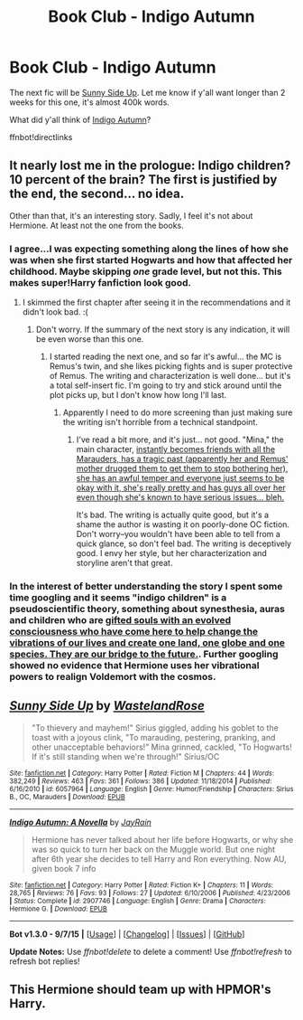 #+TITLE: Book Club - Indigo Autumn

* Book Club - Indigo Autumn
:PROPERTIES:
:Author: denarii
:Score: 5
:DateUnix: 1446646393.0
:DateShort: 2015-Nov-04
:FlairText: Discussion
:END:
The next fic will be [[https://www.fanfiction.net/s/6057964/1/Sunny-Side-Up][Sunny Side Up]]. Let me know if y'all want longer than 2 weeks for this one, it's almost 400k words.

What did y'all think of [[https://www.fanfiction.net/s/2907746/1/Indigo-Autumn-A-Novella][Indigo Autumn]]?

ffnbot!directlinks


** It nearly lost me in the prologue: Indigo children? 10 percent of the brain? The first is justified by the end, the second... no idea.

Other than that, it's an interesting story. Sadly, I feel it's not about Hermione. At least not the one from the books.
:PROPERTIES:
:Author: makingabetterme
:Score: 6
:DateUnix: 1446654566.0
:DateShort: 2015-Nov-04
:END:

*** I agree...I was expecting something along the lines of how she was when she first started Hogwarts and how that affected her childhood. Maybe skipping /one/ grade level, but not this. This makes super!Harry fanfiction look good.
:PROPERTIES:
:Author: Xwiint
:Score: 3
:DateUnix: 1446690348.0
:DateShort: 2015-Nov-05
:END:

**** I skimmed the first chapter after seeing it in the recommendations and it didn't look bad. :(
:PROPERTIES:
:Author: denarii
:Score: 2
:DateUnix: 1446774277.0
:DateShort: 2015-Nov-06
:END:

***** Don't worry. If the summary of the next story is any indication, it will be even worse than this one.
:PROPERTIES:
:Author: PsychoGeek
:Score: 8
:DateUnix: 1446798810.0
:DateShort: 2015-Nov-06
:END:

****** I started reading the next one, and so far it's awful... the MC is Remus's twin, and she likes picking fights and is super protective of Remus. The writing and characterization is well done... but it's a total self-insert fic. I'm going to try and stick around until the plot picks up, but I don't know how long I'll last.
:PROPERTIES:
:Author: sarcasticIntrovert
:Score: 2
:DateUnix: 1447072597.0
:DateShort: 2015-Nov-09
:END:

******* Apparently I need to do more screening than just making sure the writing isn't horrible from a technical standpoint.
:PROPERTIES:
:Author: denarii
:Score: 3
:DateUnix: 1447291632.0
:DateShort: 2015-Nov-12
:END:

******** I've read a bit more, and it's just... not good. "Mina," the main character, [[/spoiler][instantly becomes friends with all the Marauders, has a tragic past (apparently her and Remus' mother drugged them to get them to stop bothering her), she has an awful temper and everyone just seems to be okay with it, she's really pretty and has guys all over her even though she's known to have serious issues... bleh.]]

It's bad. The writing is actually quite good, but it's a shame the author is wasting it on poorly-done OC fiction. Don't worry--you wouldn't have been able to tell from a quick glance, so don't feel bad. The writing is deceptively good. I envy her style, but her characterization and storyline aren't that great.
:PROPERTIES:
:Author: sarcasticIntrovert
:Score: 5
:DateUnix: 1447325889.0
:DateShort: 2015-Nov-12
:END:


*** In the interest of better understanding the story I spent some time googling and it seems "indigo children" is a pseudoscientific theory, something about synesthesia, auras and children who are [[http://skepdic.com/indigo.html][gifted souls with an evolved consciousness who have come here to help change the vibrations of our lives and create one land, one globe and one species. They are our bridge to the future.]]. Further googling showed no evidence that Hermione uses her vibrational powers to realign Voldemort with the cosmos.
:PROPERTIES:
:Score: 2
:DateUnix: 1448312613.0
:DateShort: 2015-Nov-24
:END:


** [[http://www.fanfiction.net/s/6057964/1/][*/Sunny Side Up/*]] by [[https://www.fanfiction.net/u/950852/WastelandRose][/WastelandRose/]]

#+begin_quote
  "To thievery and mayhem!" Sirius giggled, adding his goblet to the toast with a joyous clink, "To marauding, pestering, pranking, and other unacceptable behaviors!" Mina grinned, cackled, "To Hogwarts! If it's still standing when we're through!" Sirius/OC
#+end_quote

^{/Site/: [[http://www.fanfiction.net/][fanfiction.net]] *|* /Category/: Harry Potter *|* /Rated/: Fiction M *|* /Chapters/: 44 *|* /Words/: 382,249 *|* /Reviews/: 463 *|* /Favs/: 361 *|* /Follows/: 386 *|* /Updated/: 11/18/2014 *|* /Published/: 6/16/2010 *|* /id/: 6057964 *|* /Language/: English *|* /Genre/: Humor/Friendship *|* /Characters/: Sirius B., OC, Marauders *|* /Download/: [[http://www.p0ody-files.com/ff_to_ebook/mobile/makeEpub.php?id=6057964][EPUB]]}

--------------

[[http://www.fanfiction.net/s/2907746/1/][*/Indigo Autumn: A Novella/*]] by [[https://www.fanfiction.net/u/337275/JayRain][/JayRain/]]

#+begin_quote
  Hermione has never talked about her life before Hogwarts, or why she was so quick to turn her back on the Muggle world. But one night after 6th year she decides to tell Harry and Ron everything. Now AU, given book 7 info
#+end_quote

^{/Site/: [[http://www.fanfiction.net/][fanfiction.net]] *|* /Category/: Harry Potter *|* /Rated/: Fiction K+ *|* /Chapters/: 11 *|* /Words/: 28,765 *|* /Reviews/: 76 *|* /Favs/: 93 *|* /Follows/: 27 *|* /Updated/: 6/10/2006 *|* /Published/: 4/23/2006 *|* /Status/: Complete *|* /id/: 2907746 *|* /Language/: English *|* /Genre/: Drama *|* /Characters/: Hermione G. *|* /Download/: [[http://www.p0ody-files.com/ff_to_ebook/mobile/makeEpub.php?id=2907746][EPUB]]}

--------------

*Bot v1.3.0 - 9/7/15* *|* [[[https://github.com/tusing/reddit-ffn-bot/wiki/Usage][Usage]]] | [[[https://github.com/tusing/reddit-ffn-bot/wiki/Changelog][Changelog]]] | [[[https://github.com/tusing/reddit-ffn-bot/issues/][Issues]]] | [[[https://github.com/tusing/reddit-ffn-bot/][GitHub]]]

*Update Notes:* Use /ffnbot!delete/ to delete a comment! Use /ffnbot!refresh/ to refresh bot replies!
:PROPERTIES:
:Author: FanfictionBot
:Score: 3
:DateUnix: 1446646435.0
:DateShort: 2015-Nov-04
:END:


** This Hermione should team up with HPMOR's Harry.
:PROPERTIES:
:Author: deirox
:Score: 3
:DateUnix: 1447061598.0
:DateShort: 2015-Nov-09
:END:
